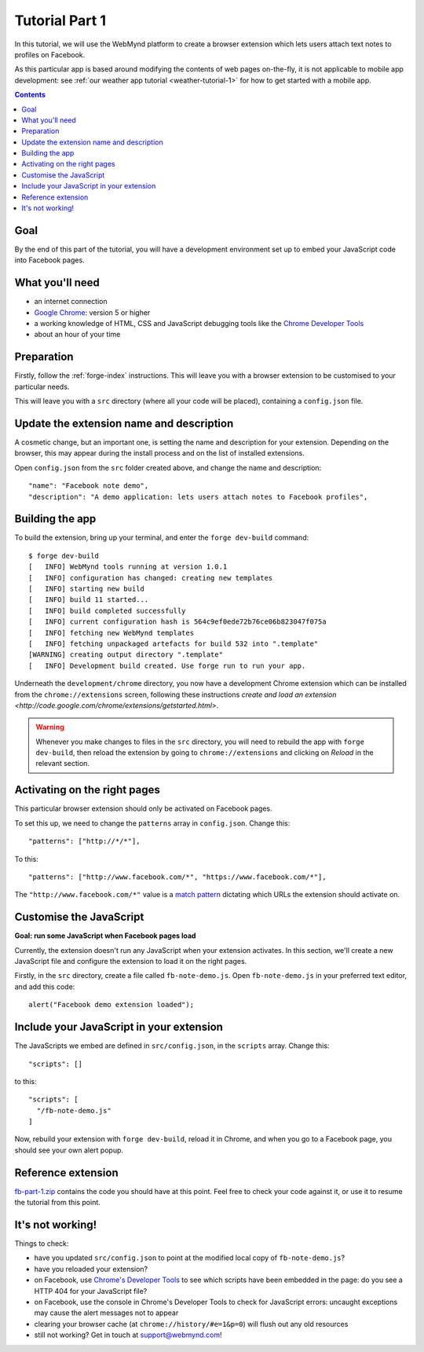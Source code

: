 .. _facenote-tutorial-1:

Tutorial Part 1
==============================================================================

In this tutorial, we will use the WebMynd platform to create a browser extension which lets users attach text notes to profiles on Facebook.

As this particular app is based around modifying the contents of web pages on-the-fly, it is not applicable to mobile app development: see :ref:`our weather app tutorial <weather-tutorial-1>` for how to get started with a mobile app.

.. contents::

Goal
----
By the end of this part of the tutorial, you will have a development environment set up to embed your JavaScript code into Facebook pages.

What you'll need
----------------
* an internet connection
* `Google Chrome <http://www.google.com/chrome/>`_: version 5 or higher
* a working knowledge of HTML, CSS and JavaScript debugging tools like the `Chrome Developer Tools <http://code.google.com/chrome/devtools/docs/overview.html>`_
* about an hour of your time

Preparation
-----------
Firstly, follow the :ref:`forge-index` instructions. This will leave you with a browser extension to be customised to your particular needs.

This will leave you with a ``src`` directory (where all your code will be placed), containing a ``config.json`` file.

Update the extension name and description
-----------------------------------------
A cosmetic change, but an important one, is setting the name and description for your extension. Depending on the browser, this may appear during the install process and on the list of installed extensions.

Open ``config.json`` from the ``src`` folder created above, and change the name and description::

  "name": "Facebook note demo",
  "description": "A demo application: lets users attach notes to Facebook profiles",

Building the app
---------------------------------
To build the extension, bring up your terminal, and enter the ``forge dev-build`` command::

    $ forge dev-build
    [   INFO] WebMynd tools running at version 1.0.1
    [   INFO] configuration has changed: creating new templates
    [   INFO] starting new build
    [   INFO] build 11 started...
    [   INFO] build completed successfully
    [   INFO] current configuration hash is 564c9ef0ede72b76ce06b823047f075a
    [   INFO] fetching new WebMynd templates
    [   INFO] fetching unpackaged artefacts for build 532 into ".template"
    [WARNING] creating output directory ".template"
    [   INFO] Development build created. Use forge run to run your app.

Underneath the ``development/chrome`` directory, you now have a development Chrome extension which can be installed from the ``chrome://extensions`` screen, following these instructions `create and load an extension <http://code.google.com/chrome/extensions/getstarted.html>`.

.. warning:: Whenever you make changes to files in the ``src`` directory, you will need to rebuild the app with ``forge dev-build``, then reload the extension by going to ``chrome://extensions`` and clicking on *Reload* in the relevant section.

Activating on the right pages
----------------------------------
This particular browser extension should only be activated on Facebook pages.

To set this up, we need to change the ``patterns`` array in ``config.json``. Change this::

    "patterns": ["http://*/*"],
    
    
To this::

  "patterns": ["http://www.facebook.com/*", "https://www.facebook.com/*"],

The ``"http://www.facebook.com/*"`` value is a `match pattern <http://code.google.com/chrome/extensions/match_patterns.html>`_ dictating which URLs the extension should activate on.

Customise the JavaScript
------------------------
**Goal: run some JavaScript when Facebook pages load**

Currently, the extension doesn't run any JavaScript when your extension activates. In this section, we'll create a new JavaScript file and configure the extension to load it on the right pages.

Firstly, in the ``src`` directory, create a file called ``fb-note-demo.js``. Open ``fb-note-demo.js`` in your preferred text editor, and add this code::

    alert("Facebook demo extension loaded");

Include your JavaScript in your extension
-----------------------------------------

The JavaScripts we embed are defined in ``src/config.json``, in the ``scripts`` array. Change this::

  "scripts": []

to this::

  "scripts": [
    "/fb-note-demo.js"
  ]

Now, rebuild your extension with ``forge dev-build``, reload it in Chrome, and when you go to a Facebook page, you should see your own alert popup.

Reference extension
-------------------
`fb-part-1.zip <../_static/facenote/part-1.zip>`_ contains the code you should have at this point. Feel free to check your code against it, or use it to resume the tutorial from this point.

It's not working!
-----------------
Things to check:

* have you updated ``src/config.json`` to point at the modified local copy of ``fb-note-demo.js``?
* have you reloaded your extension?
* on Facebook, use `Chrome's Developer Tools <http://code.google.com/chrome/devtools/docs/overview.html>`_ to see which scripts have been embedded in the page: do you see a HTTP 404 for your JavaScript file?
* on Facebook, use the console in Chrome's Developer Tools to check for JavaScript errors: uncaught exceptions may cause the alert messages not to appear
* clearing your browser cache (at ``chrome://history/#e=1&p=0``) will flush out any old resources
* still not working? Get in touch at support@webmynd.com!
